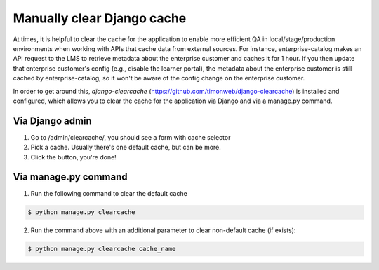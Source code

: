 Manually clear Django cache 
===========================

At times, it is helpful to clear the cache for the application to enable more efficient QA in local/stage/production environments 
when working with APIs that cache data from external sources. For instance, enterprise-catalog makes an API request to the LMS to
retrieve metadata about the enterprise customer and caches it for 1 hour. If you then update that enterprise customer's config (e.g.,
disable the learner portal), the metadata about the enterprise customer is still cached by enterprise-catalog, so it won't be aware of
the config change on the enterprise customer.

In order to get around this, `django-clearcache` (https://github.com/timonweb/django-clearcache) is installed and configured, which allows you to clear the cache for the application via
Django and via a manage.py command.

Via Django admin
----------------

1. Go to /admin/clearcache/, you should see a form with cache selector
2. Pick a cache. Usually there's one default cache, but can be more.
3. Click the button, you're done!

Via manage.py command
---------------------

1. Run the following command to clear the default cache

.. code-block:: bash

    $ python manage.py clearcache

2. Run the command above with an additional parameter to clear non-default cache (if exists):

.. code-block:: bash

    $ python manage.py clearcache cache_name
